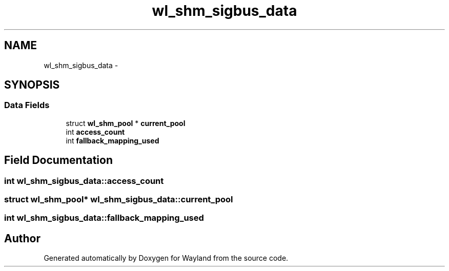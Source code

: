 .TH "wl_shm_sigbus_data" 3 "Tue Feb 21 2017" "Version 1.13.0" "Wayland" \" -*- nroff -*-
.ad l
.nh
.SH NAME
wl_shm_sigbus_data \- 
.SH SYNOPSIS
.br
.PP
.SS "Data Fields"

.in +1c
.ti -1c
.RI "struct \fBwl_shm_pool\fP * \fBcurrent_pool\fP"
.br
.ti -1c
.RI "int \fBaccess_count\fP"
.br
.ti -1c
.RI "int \fBfallback_mapping_used\fP"
.br
.in -1c
.SH "Field Documentation"
.PP 
.SS "int wl_shm_sigbus_data::access_count"

.SS "struct \fBwl_shm_pool\fP* wl_shm_sigbus_data::current_pool"

.SS "int wl_shm_sigbus_data::fallback_mapping_used"


.SH "Author"
.PP 
Generated automatically by Doxygen for Wayland from the source code\&.
